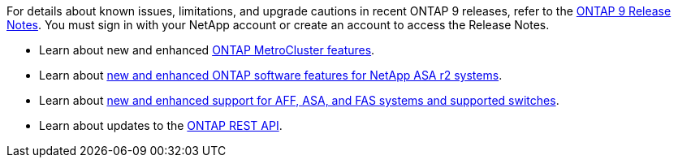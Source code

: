 For details about known issues, limitations, and upgrade cautions in recent ONTAP 9 releases, refer to the https://library.netapp.com/ecm/ecm_download_file/ECMLP2492508[ONTAP 9 Release Notes^]. You must sign in with your NetApp account or create an account to access the Release Notes.

* Learn about new and enhanced https://docs.netapp.com/us-en/ontap-metrocluster/releasenotes/mcc-new-features.html[ONTAP MetroCluster features^]. 

* Learn about https://docs.netapp.com/us-en/asa-r2/release-notes/whats-new-9171.html[new and enhanced ONTAP software features for NetApp ASA r2 systems^]. 

* Learn about https://docs.netapp.com/us-en/ontap-systems/whats-new.html[new and enhanced support for AFF, ASA, and FAS systems and supported switches^].

* Learn about updates to the https://docs.netapp.com/us-en/ontap-automation/whats_new.html[ONTAP REST API^]. 

//2024 May 20 ontapdoc-2004
//2024 May 15 PR 1840